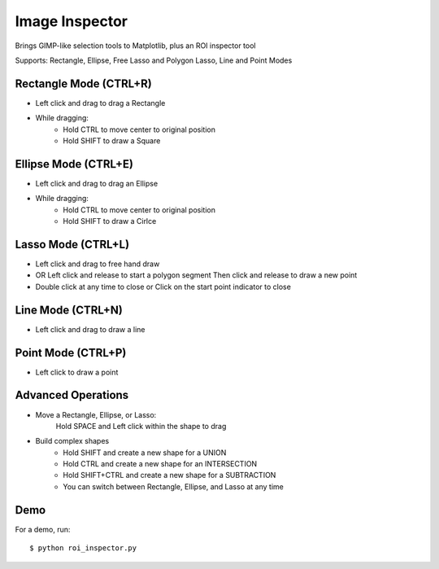 Image Inspector
===============

Brings GIMP-like selection tools to Matplotlib, plus an ROI inspector tool

Supports: Rectangle, Ellipse, Free Lasso and Polygon Lasso, Line and Point Modes


Rectangle Mode (CTRL+R)
-----------------------
- Left click and drag to drag a Rectangle
- While dragging:
   + Hold CTRL to move center to original position
   + Hold SHIFT to draw a Square

Ellipse Mode (CTRL+E)
---------------------
- Left click and drag to drag an Ellipse
- While dragging:
    + Hold CTRL to move center to original position
    + Hold SHIFT to draw a Cirlce

Lasso Mode (CTRL+L)
-------------------
- Left click and drag to free hand draw
- OR Left click and release to start a polygon segment
  Then click and release to draw a new point
- Double click at any time to close or
  Click on the start point indicator to close

Line Mode (CTRL+N)
------------------
- Left click and drag to draw a line

Point Mode (CTRL+P)
-------------------
- Left click to draw a point


Advanced Operations
-------------------
- Move a Rectangle, Ellipse, or Lasso:
        Hold SPACE and Left click within the shape to drag

- Build complex shapes
    + Hold SHIFT and create a new shape for a UNION
    + Hold CTRL and create a new shape for an INTERSECTION
    + Hold SHIFT+CTRL and create a new shape for a SUBTRACTION
    + You can switch between Rectangle, Ellipse, and Lasso at any time
    
    
Demo
----

For a demo, run::
    
    $ python roi_inspector.py
